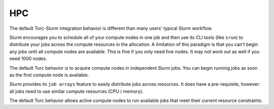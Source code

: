 HPC
===
The default Torc-Slurm integration behavior is different than many users' typical Slurm workflow.

Slurm encourages you to schedule all of your compute nodes in one job and then use its CLI tools
(like ``srun``) to distribute your jobs across the compute resources in the allocation. A
limitation of this paradigm is that you can't begin any jobs until all compute nodes are
available. This is fine if you only need five nodes. It may not work out as well if you need 1000
nodes.

The default Torc behavior is to acquire compute nodes in independent Slurm jobs. You can begin
running jobs as soon as the first compute node is available.

Slurm provides its ``job arrays`` feature to easily distribute jobs across resources. It does have
a pre-requisite, however: all jobs need to use similar compute resources (CPU / memory).

The default Torc behavior allows active compute nodes to run available jobs that meet their
current resource constraints.

